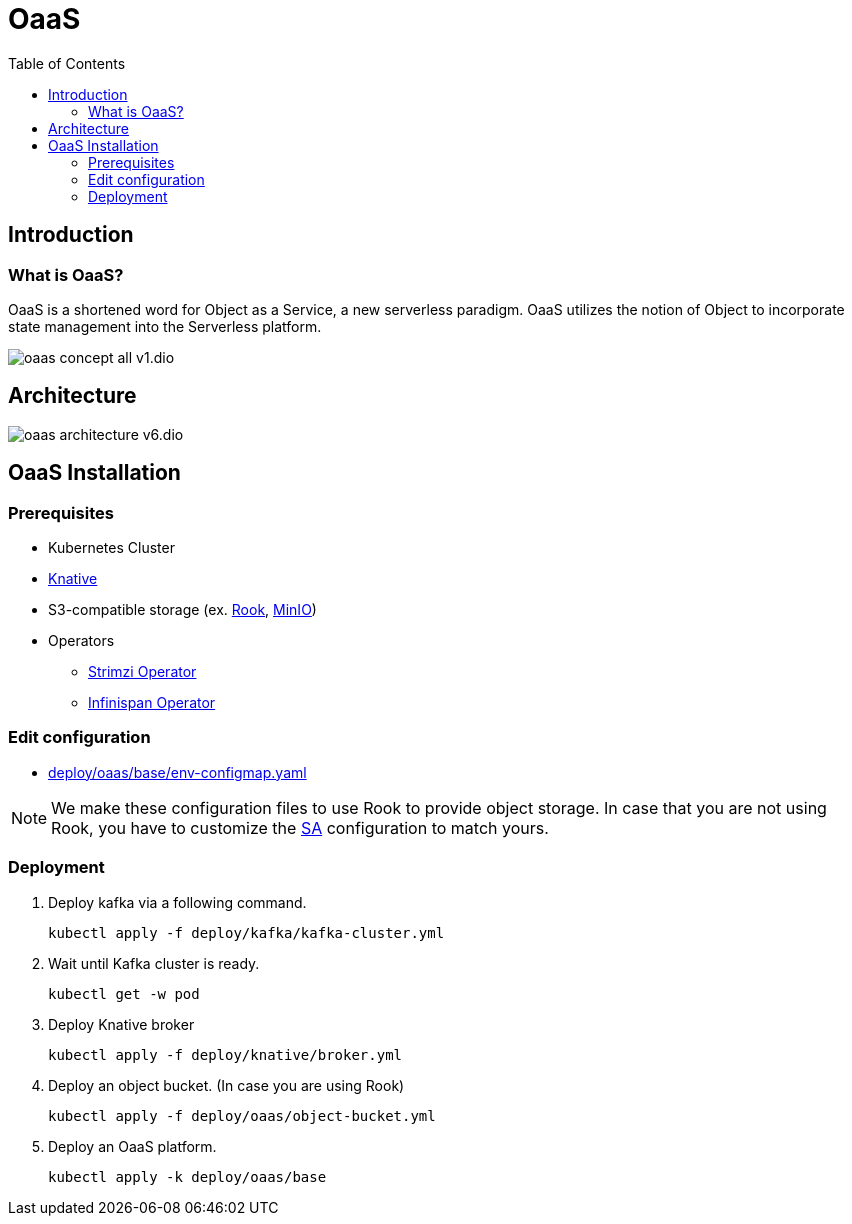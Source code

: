 = OaaS
:toc:
:toc-placement: preamble
:toclevels: 2


// Need some preamble to get TOC:
{empty}

== Introduction
=== What is OaaS?

OaaS is a shortened word for Object as a Service, a new serverless paradigm. OaaS utilizes the notion of Object to incorporate state management into the Serverless platform.

image:doc/diagrams/oaas_concept_all_v1.dio.png[]


== Architecture
image:doc/diagrams/oaas_architecture_v6.dio.png[]

== OaaS Installation
=== Prerequisites
* Kubernetes Cluster
* https://knative.dev/docs/[Knative]
* S3-compatible storage (ex. https://rook.io/[Rook], https://min.io/[MinIO])
* Operators
** https://strimzi.io/[Strimzi Operator]
** https://infinispan.org/docs/infinispan-operator/2.2.x/operator.html[Infinispan Operator]

=== Edit configuration
* link:deploy/oaas/base/env-configmap.yaml[]

NOTE: We make these configuration files to use Rook to provide object storage. In case that you are not using Rook, you have to customize the link:deploy/oaas/base/sa.yml[SA] configuration to match yours.

=== Deployment

. Deploy kafka via a following command.
+
[source,bash]
----
kubectl apply -f deploy/kafka/kafka-cluster.yml
----

. Wait until Kafka cluster is ready.
+
[source,bash]
----
kubectl get -w pod
----

. Deploy Knative broker
+
[source,bash]
----
kubectl apply -f deploy/knative/broker.yml
----

. Deploy an object bucket. (In case you are using Rook)
+
[source,bash]
----
kubectl apply -f deploy/oaas/object-bucket.yml
----


. Deploy an OaaS platform.
+
[source,bash]
----
kubectl apply -k deploy/oaas/base
----
